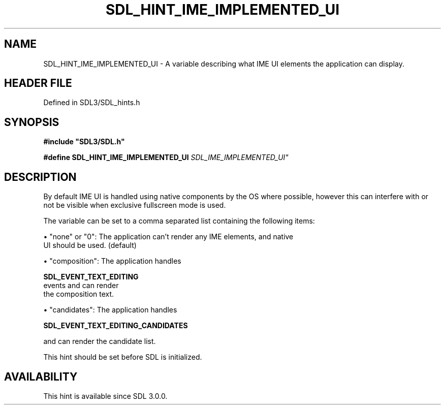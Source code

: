 .\" This manpage content is licensed under Creative Commons
.\"  Attribution 4.0 International (CC BY 4.0)
.\"   https://creativecommons.org/licenses/by/4.0/
.\" This manpage was generated from SDL's wiki page for SDL_HINT_IME_IMPLEMENTED_UI:
.\"   https://wiki.libsdl.org/SDL_HINT_IME_IMPLEMENTED_UI
.\" Generated with SDL/build-scripts/wikiheaders.pl
.\"  revision SDL-preview-3.1.3
.\" Please report issues in this manpage's content at:
.\"   https://github.com/libsdl-org/sdlwiki/issues/new
.\" Please report issues in the generation of this manpage from the wiki at:
.\"   https://github.com/libsdl-org/SDL/issues/new?title=Misgenerated%20manpage%20for%20SDL_HINT_IME_IMPLEMENTED_UI
.\" SDL can be found at https://libsdl.org/
.de URL
\$2 \(laURL: \$1 \(ra\$3
..
.if \n[.g] .mso www.tmac
.TH SDL_HINT_IME_IMPLEMENTED_UI 3 "SDL 3.1.3" "Simple Directmedia Layer" "SDL3 FUNCTIONS"
.SH NAME
SDL_HINT_IME_IMPLEMENTED_UI \- A variable describing what IME UI elements the application can display\[char46]
.SH HEADER FILE
Defined in SDL3/SDL_hints\[char46]h

.SH SYNOPSIS
.nf
.B #include \(dqSDL3/SDL.h\(dq
.PP
.BI "#define SDL_HINT_IME_IMPLEMENTED_UI "SDL_IME_IMPLEMENTED_UI"
.fi
.SH DESCRIPTION
By default IME UI is handled using native components by the OS where
possible, however this can interfere with or not be visible when exclusive
fullscreen mode is used\[char46]

The variable can be set to a comma separated list containing the following
items:


\(bu "none" or "0": The application can't render any IME elements, and native
  UI should be used\[char46] (default)

\(bu "composition": The application handles
  
.BR SDL_EVENT_TEXT_EDITING
 events and can render
  the composition text\[char46]

\(bu "candidates": The application handles
  
.BR SDL_EVENT_TEXT_EDITING_CANDIDATES

  and can render the candidate list\[char46]

This hint should be set before SDL is initialized\[char46]

.SH AVAILABILITY
This hint is available since SDL 3\[char46]0\[char46]0\[char46]


